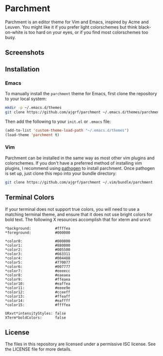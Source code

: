 * Parchment

Parchment is an editor theme for Vim and Emacs, inspired by Acme and
Leuven.  You might like it if you prefer light colorschemes but think
black-on-white is too hard on your eyes, or if you find most
colorschemes too busy.

** Screenshots

[[./img/emacs-org.png]]

[[./img/vim-go.png]]

** Installation

*** Emacs

To manually install the =parchment= theme for Emacs, first clone the
repository to your local system:

#+BEGIN_SRC sh
  mkdir -p ~/.emacs.d/themes
  git clone https://github.com/ajgrf/parchment ~/.emacs.d/themes/parchment
#+END_SRC

Then add the following to your =init.el= or =.emacs= file:

#+BEGIN_SRC emacs-lisp
  (add-to-list 'custom-theme-load-path "~/.emacs.d/themes")
  (load-theme 'parchment t)
#+END_SRC

*** Vim

Parchment can be installed in the same way as most other vim plugins and
colorschemes.  If you don't have a preferred method of installing vim plugins,
I recommend using [[https://github.com/tpope/vim-pathogen][pathogen]] to install parchment.  Once pathogen is set up,
just clone this repo into your bundle directory:

#+BEGIN_SRC sh
  git clone https://github.com/ajgrf/parchment ~/.vim/bundle/parchment
#+END_SRC

** Terminal Colors

If your terminal does not support true colors, you will need to use a matching
terminal theme, and ensure that it does not use bright colors for bold text.
The following X resources accomplish that for xterm and urxvt:

#+BEGIN_SRC conf-xdefaults
  *background:           #ffffea
  *foreground:           #000000

  *color0:               #000000
  *color1:               #880000
  *color2:               #005500
  *color3:               #663311
  *color4:               #004488
  *color5:               #770077
  *color6:               #007777
  *color7:               #eeeecc
  *color8:               #eaeaea
  *color9:               #ffeaea
  *color10:              #eaffea
  *color11:              #eeee9e
  *color12:              #cceeff
  *color13:              #ffeaff
  *color14:              #eaffff
  *color15:              #ffffea

  URxvt*intensityStyles: false
  XTerm*boldColors:      false
#+END_SRC

** License

The files in this repository are licensed under a permissive ISC license.  See
the LICENSE file for more details.
